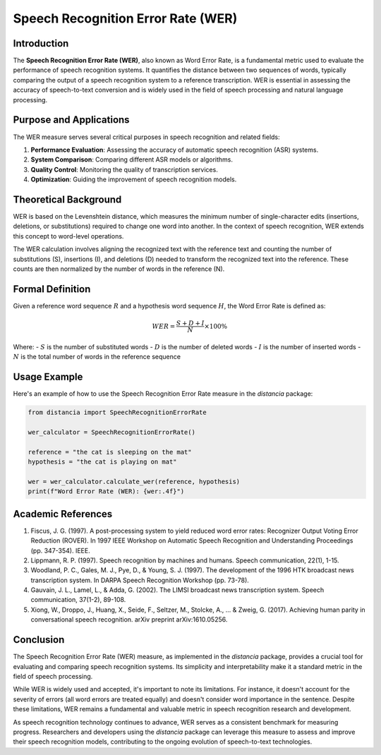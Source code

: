 Speech Recognition Error Rate (WER)
===================================

Introduction
------------

The **Speech Recognition Error Rate (WER)**, also known as Word Error Rate, is a fundamental metric used to evaluate the performance of speech recognition systems. It quantifies the distance between two sequences of words, typically comparing the output of a speech recognition system to a reference transcription. WER is essential in assessing the accuracy of speech-to-text conversion and is widely used in the field of speech processing and natural language processing.

Purpose and Applications
------------------------

The WER measure serves several critical purposes in speech recognition and related fields:

1. **Performance Evaluation**: Assessing the accuracy of automatic speech recognition (ASR) systems.
2. **System Comparison**: Comparing different ASR models or algorithms.
3. **Quality Control**: Monitoring the quality of transcription services.
4. **Optimization**: Guiding the improvement of speech recognition models.

Theoretical Background
----------------------

WER is based on the Levenshtein distance, which measures the minimum number of single-character edits (insertions, deletions, or substitutions) required to change one word into another. In the context of speech recognition, WER extends this concept to word-level operations.

The WER calculation involves aligning the recognized text with the reference text and counting the number of substitutions (S), insertions (I), and deletions (D) needed to transform the recognized text into the reference. These counts are then normalized by the number of words in the reference (N).

Formal Definition
-----------------

Given a reference word sequence :math:`R` and a hypothesis word sequence :math:`H`, the Word Error Rate is defined as:

.. math::

   WER = \frac{S + D + I}{N} \times 100\%

Where:
- :math:`S` is the number of substituted words
- :math:`D` is the number of deleted words
- :math:`I` is the number of inserted words
- :math:`N` is the total number of words in the reference sequence

Usage Example
-------------

Here's an example of how to use the Speech Recognition Error Rate measure in the `distancia` package:

.. code-block:: python

   from distancia import SpeechRecognitionErrorRate

   wer_calculator = SpeechRecognitionErrorRate()

   reference = "the cat is sleeping on the mat"
   hypothesis = "the cat is playing on mat"

   wer = wer_calculator.calculate_wer(reference, hypothesis)
   print(f"Word Error Rate (WER): {wer:.4f}")


Academic References
-------------------

1. Fiscus, J. G. (1997). A post-processing system to yield reduced word error rates: Recognizer Output Voting Error Reduction (ROVER). In 1997 IEEE Workshop on Automatic Speech Recognition and Understanding Proceedings (pp. 347-354). IEEE.

2. Lippmann, R. P. (1997). Speech recognition by machines and humans. Speech communication, 22(1), 1-15.

3. Woodland, P. C., Gales, M. J., Pye, D., & Young, S. J. (1997). The development of the 1996 HTK broadcast news transcription system. In DARPA Speech Recognition Workshop (pp. 73-78).

4. Gauvain, J. L., Lamel, L., & Adda, G. (2002). The LIMSI broadcast news transcription system. Speech communication, 37(1-2), 89-108.

5. Xiong, W., Droppo, J., Huang, X., Seide, F., Seltzer, M., Stolcke, A., ... & Zweig, G. (2017). Achieving human parity in conversational speech recognition. arXiv preprint arXiv:1610.05256.

Conclusion
----------

The Speech Recognition Error Rate (WER) measure, as implemented in the `distancia` package, provides a crucial tool for evaluating and comparing speech recognition systems. Its simplicity and interpretability make it a standard metric in the field of speech processing.

While WER is widely used and accepted, it's important to note its limitations. For instance, it doesn't account for the severity of errors (all word errors are treated equally) and doesn't consider word importance in the sentence. Despite these limitations, WER remains a fundamental and valuable metric in speech recognition research and development.

As speech recognition technology continues to advance, WER serves as a consistent benchmark for measuring progress. Researchers and developers using the `distancia` package can leverage this measure to assess and improve their speech recognition models, contributing to the ongoing evolution of speech-to-text technologies.
